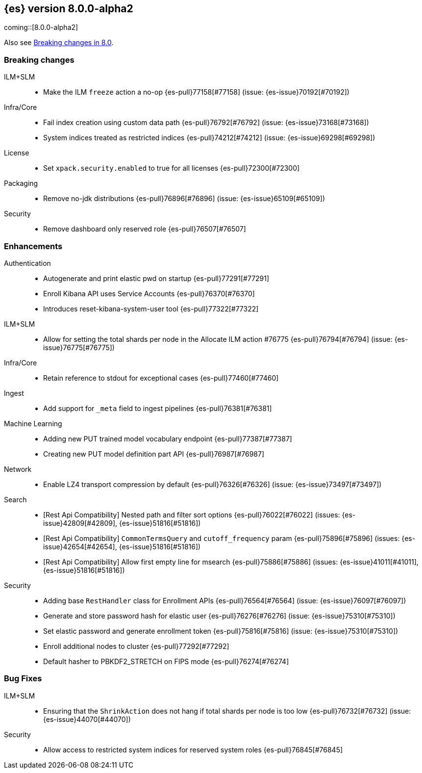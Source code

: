[[release-notes-8.0.0-alpha2]]
== {es} version 8.0.0-alpha2

coming::[8.0.0-alpha2]

Also see <<breaking-changes-8.0,Breaking changes in 8.0>>.

[[breaking-8.0.0-alpha2]]
[float]
=== Breaking changes


ILM+SLM::
* Make the ILM `freeze` action a no-op {es-pull}77158[#77158] (issue: {es-issue}70192[#70192])

Infra/Core::
* Fail index creation using custom data path {es-pull}76792[#76792] (issue: {es-issue}73168[#73168])
* System indices treated as restricted indices {es-pull}74212[#74212] (issue: {es-issue}69298[#69298])

License::
* Set `xpack.security.enabled` to true for all licenses {es-pull}72300[#72300]

Packaging::
* Remove no-jdk distributions {es-pull}76896[#76896] (issue: {es-issue}65109[#65109])

Security::
* Remove dashboard only reserved role {es-pull}76507[#76507]


[[enhancement-8.0.0-alpha2]]
[float]
=== Enhancements

Authentication::
* Autogenerate and print elastic pwd on startup {es-pull}77291[#77291]
* Enroll Kibana API uses Service Accounts {es-pull}76370[#76370]
* Introduces reset-kibana-system-user tool {es-pull}77322[#77322]

ILM+SLM::
* Allow for setting the total shards per node in the Allocate ILM action #76775 {es-pull}76794[#76794] (issue: {es-issue}76775[#76775])

Infra/Core::
* Retain reference to stdout for exceptional cases {es-pull}77460[#77460]

Ingest::
* Add support for `_meta` field to ingest pipelines {es-pull}76381[#76381]

Machine Learning::
* Adding new PUT trained model vocabulary endpoint {es-pull}77387[#77387]
* Creating new PUT model definition part API {es-pull}76987[#76987]

Network::
* Enable LZ4 transport compression by default {es-pull}76326[#76326] (issue: {es-issue}73497[#73497])

Search::
* [Rest Api Compatibility] Nested path and filter sort options {es-pull}76022[#76022] (issues: {es-issue}42809[#42809], {es-issue}51816[#51816])
* [Rest Api Compatibility] `CommonTermsQuery` and `cutoff_frequency` param {es-pull}75896[#75896] (issues: {es-issue}42654[#42654], {es-issue}51816[#51816])
* [Rest Api Compatibility] Allow first empty line for msearch {es-pull}75886[#75886] (issues: {es-issue}41011[#41011], {es-issue}51816[#51816])


Security::
* Adding base `RestHandler` class for Enrollment APIs {es-pull}76564[#76564] (issue: {es-issue}76097[#76097])
* Generate and store password hash for elastic user {es-pull}76276[#76276] (issue: {es-issue}75310[#75310])
* Set elastic password and generate enrollment token {es-pull}75816[#75816] (issue: {es-issue}75310[#75310])
* Enroll additional nodes to cluster {es-pull}77292[#77292]
* Default hasher to PBKDF2_STRETCH on FIPS mode {es-pull}76274[#76274]


[[bug-8.0.0-alpha2]]
[float]
=== Bug Fixes

ILM+SLM::
* Ensuring that the `ShrinkAction` does not hang if total shards per node is too low {es-pull}76732[#76732] (issue: {es-issue}44070[#44070])


Security::
* Allow access to restricted system indices for reserved system roles {es-pull}76845[#76845]

